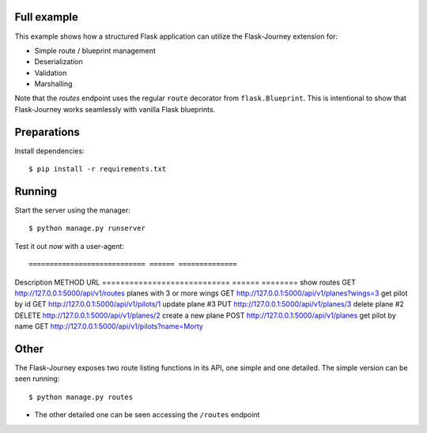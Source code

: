 Full example
------------

This example shows how a structured Flask application can utilize the Flask-Journey extension for:

- Simple route / blueprint management
- Deserialization
- Validation
- Marshalling


Note that the `routes` endpoint uses the regular ``route`` decorator from ``flask.Blueprint``. This is intentional to show that Flask-Journey works seamlessly with vanilla Flask blueprints.


Preparations
------------

Install dependencies::

$ pip install -r requirements.txt


Running
-------

Start the server using the manager::

$ python manage.py runserver


Test it out *now* with a user-agent::

============================ ====== ==============
Description                  METHOD URL
============================ ====== ========
show routes                  GET             http://127.0.0.1:5000/api/v1/routes
planes with 3 or more wings  GET                       http://127.0.0.1:5000/api/v1/planes?wings=3
get pilot by id              GET              http://127.0.0.1:5000/api/v1/pilots/1
update plane #3                PUT             http://127.0.0.1:5000/api/v1/planes/3
delete plane #2              DELETE             http://127.0.0.1:5000/api/v1/planes/2
create a new plane           POST             http://127.0.0.1:5000/api/v1/planes
get pilot by name            GET             http://127.0.0.1:5000/api/v1/pilots?name=Morty


Other
-----
The Flask-Journey exposes two route listing functions in its API, one simple and one detailed. The simple version can be seen running::

$ python manage.py routes

- The other detailed one can be seen accessing the ``/routes`` endpoint
